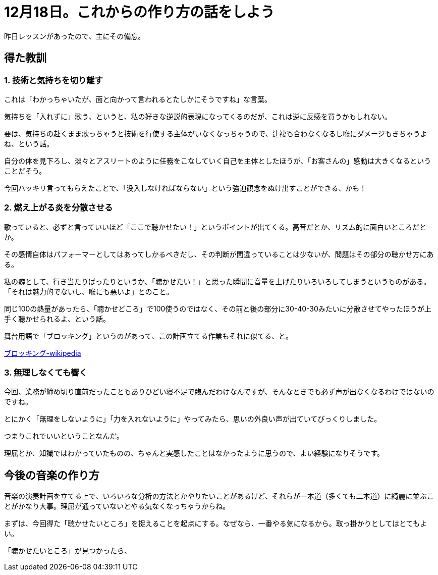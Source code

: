 = 12月18日。これからの作り方の話をしよう
:hp-alt-title: further blocking
:hp-tags: singing,plan
:hp-image: header_image.png

昨日レッスンがあったので、主にその備忘。

== 得た教訓

=== 1. 技術と気持ちを切り離す

これは「わかっちゃいたが、面と向かって言われるとたしかにそうですね」な言葉。  

気持ちを「入れずに」歌う、というと、私の好きな逆説的表現になってくるのだが、これは逆に反感を買うかもしれない。

要は、気持ちの赴くまま歌っちゃうと技術を行使する主体がいなくなっちゃうので、辻褄も合わなくなるし喉にダメージもきちゃうよね、という話。

自分の体を見下ろし、淡々とアスリートのように任務をこなしていく自己を主体としたほうが、「お客さんの」感動は大きくなるということだそう。

今回ハッキリ言ってもらえたことで、「没入しなければならない」という強迫観念をぬけ出すことができる、かも！
 
 
=== 2. 燃え上がる炎を分散させる

歌っていると、必ずと言っていいほど「ここで聴かせたい！」というポイントが出てくる。高音だとか、リズム的に面白いところだとか。

その感情自体はパフォーマーとしてはあってしかるべきだし、その判断が間違っていることは少ないが、問題はその部分の聴かせ方にある。

私の癖として、行き当たりばったりというか、「聴かせたい！」と思った瞬間に音量を上げたりいろいろしてしまうというものがある。「それは魅力的でないし、喉にも悪いよ」とのこと。

同じ100の熱量があったら、「聴かせどころ」で100使うのではなく、その前と後の部分に30-40-30みたいに分散させてやったほうが上手く聴かせられるよ、という話。

舞台用語で「ブロッキング」というのがあって、この計画立てる作業もそれに似てる、と。

link:https://ja.wikipedia.org/wiki/%E3%83%96%E3%83%AD%E3%83%83%E3%82%AD%E3%83%B3%E3%82%B0_(%E8%88%9E%E5%8F%B0)[ブロッキング-wikipedia]
 

=== 3. 無理しなくても響く

今回、業務が締め切り直前だったこともありひどい寝不足で臨んだわけなんですが、そんなときでも必ず声が出なくなるわけではないのですね。

とにかく「無理をしないように」「力を入れないように」やってみたら、思いの外良い声が出ていてびっくりしました。

つまりこれでいいということなんだ。

理屈とか、知識ではわかっていたものの、ちゃんと実感したことはなかったように思うので、よい経験になりそうです。


== 今後の音楽の作り方

音楽の演奏計画を立てる上で、いろいろな分析の方法とかやりたいことがあるけど、それらが一本道（多くても二本道）に綺麗に並ぶことがかなり大事。理屈が通っていないとやる気なくなっちゃうからね。

まずは、今回得た「聴かせたいところ」を捉えることを起点にする。なぜなら、一番やる気になるから。取っ掛かりとしてはとてもよい。

「聴かせたいところ」が見つかったら、